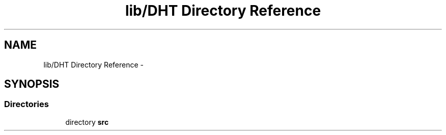 .TH "lib/DHT Directory Reference" 3 "Fri Oct 27 2017" "Canary" \" -*- nroff -*-
.ad l
.nh
.SH NAME
lib/DHT Directory Reference \- 
.SH SYNOPSIS
.br
.PP
.SS "Directories"

.in +1c
.ti -1c
.RI "directory \fBsrc\fP"
.br
.in -1c
